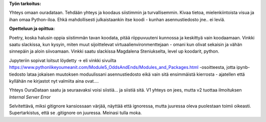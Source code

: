 **Työn tarkoitus:**

Yhteys omaan ouradataan. Tehdään yhteys ja koodaus siistimmin ja turvallisemmin. Kivaa tietoa, mielenkiintoista visua ja ihan omaa Python-iloa.
Ehkä mahdollisesti julkaistaankin itse koodi - kunhan asennustiedosto jne.. ei leviä.


**Opetteluun ja opittua:**

Poetry, koska halusin oppia siistimmän tavan koodata, pitää riippuvuuteni kunnossa ja keskittyä vain koodaamaan. 
Vinkki saatu slackissa, kun kysyin, miten muut sijoittelevat virtuaalienvironmenttejaan - omani kun olivat sekaisin ja vähän sinnepäin ja aloin siivoamaan.
Vinkki saatu slackissa Magdalena Steniukselta, level up koodarit, python.

Jupyteriin sopivat loitsut löydetty -> eli vinkki sivuilta https://www.pythonlikeyoumeanit.com/Module5_OddsAndEnds/Modules_and_Packages.html -osoitteesta, 
jotta ipynb-tiedosto lataa jokaisen muutoksen moduulissani asennustiedosto eikä vain sitä ensimmäistä kierrosta - ajatellen että kyllähän ne kirjastot nyt valmiita aina ovat.... 

Yhteys OuraDataan saatu ja seuraavaksi voisi siistiä... ja siistiä sitä.
V1 yhteys on jees, mutta v2 tuottaa ilmoituksen *Internal Server Error*

Selvitettävä, miksi gitignore kansiossaan värjää, näyttää että ignoressa, mutta juuressa oleva puolestaan toimii oikeasti. 
Supertarkistus, että se .gitignore on juuressa. Meinasi tulla moka.